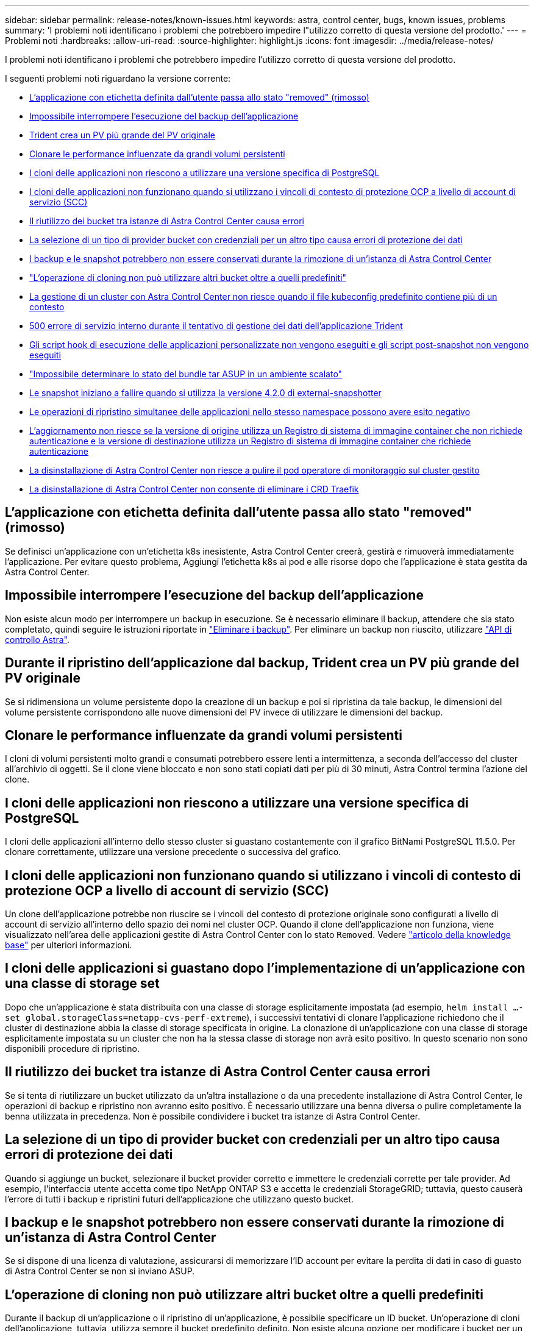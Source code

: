 ---
sidebar: sidebar 
permalink: release-notes/known-issues.html 
keywords: astra, control center, bugs, known issues, problems 
summary: 'I problemi noti identificano i problemi che potrebbero impedire l"utilizzo corretto di questa versione del prodotto.' 
---
= Problemi noti
:hardbreaks:
:allow-uri-read: 
:source-highlighter: highlight.js
:icons: font
:imagesdir: ../media/release-notes/


I problemi noti identificano i problemi che potrebbero impedire l'utilizzo corretto di questa versione del prodotto.

I seguenti problemi noti riguardano la versione corrente:

* <<L'applicazione con etichetta definita dall'utente passa allo stato "removed" (rimosso)>>
* <<Impossibile interrompere l'esecuzione del backup dell'applicazione>>
* <<Durante il ripristino dell'applicazione dal backup, Trident crea un PV più grande del PV originale>>
* <<Clonare le performance influenzate da grandi volumi persistenti>>
* <<I cloni delle applicazioni non riescono a utilizzare una versione specifica di PostgreSQL>>
* <<I cloni delle applicazioni non funzionano quando si utilizzano i vincoli di contesto di protezione OCP a livello di account di servizio (SCC)>>
* <<Il riutilizzo dei bucket tra istanze di Astra Control Center causa errori>>
* <<La selezione di un tipo di provider bucket con credenziali per un altro tipo causa errori di protezione dei dati>>
* <<I backup e le snapshot potrebbero non essere conservati durante la rimozione di un'istanza di Astra Control Center>>
* link:known-issues.html#clone-operation-cant-use-other-buckets-besides-the-default["L'operazione di cloning non può utilizzare altri bucket oltre a quelli predefiniti"]
* <<La gestione di un cluster con Astra Control Center non riesce quando il file kubeconfig predefinito contiene più di un contesto>>
* <<500 errore di servizio interno durante il tentativo di gestione dei dati dell'applicazione Trident>>
* <<Gli script hook di esecuzione delle applicazioni personalizzate non vengono eseguiti e gli script post-snapshot non vengono eseguiti>>
* link:known-issues.html#cant-determine-asup-tar-bundle-status-in-scaled-environment["Impossibile determinare lo stato del bundle tar ASUP in un ambiente scalato"]
* <<Le snapshot iniziano a fallire quando si utilizza la versione 4.2.0 di external-snapshotter>>
* <<Le operazioni di ripristino simultanee delle applicazioni nello stesso namespace possono avere esito negativo>>
* <<L'aggiornamento non riesce se la versione di origine utilizza un Registro di sistema di immagine container che non richiede autenticazione e la versione di destinazione utilizza un Registro di sistema di immagine container che richiede autenticazione>>
* <<La disinstallazione di Astra Control Center non riesce a pulire il pod operatore di monitoraggio sul cluster gestito>>
* <<La disinstallazione di Astra Control Center non consente di eliminare i CRD Traefik>>




== L'applicazione con etichetta definita dall'utente passa allo stato "removed" (rimosso)

Se definisci un'applicazione con un'etichetta k8s inesistente, Astra Control Center creerà, gestirà e rimuoverà immediatamente l'applicazione. Per evitare questo problema, Aggiungi l'etichetta k8s ai pod e alle risorse dopo che l'applicazione è stata gestita da Astra Control Center.



== Impossibile interrompere l'esecuzione del backup dell'applicazione

Non esiste alcun modo per interrompere un backup in esecuzione. Se è necessario eliminare il backup, attendere che sia stato completato, quindi seguire le istruzioni riportate in link:../use/protect-apps.html#delete-backups["Eliminare i backup"]. Per eliminare un backup non riuscito, utilizzare link:https://docs.netapp.com/us-en/astra-automation/index.html["API di controllo Astra"^].



== Durante il ripristino dell'applicazione dal backup, Trident crea un PV più grande del PV originale

Se si ridimensiona un volume persistente dopo la creazione di un backup e poi si ripristina da tale backup, le dimensioni del volume persistente corrispondono alle nuove dimensioni del PV invece di utilizzare le dimensioni del backup.



== Clonare le performance influenzate da grandi volumi persistenti

I cloni di volumi persistenti molto grandi e consumati potrebbero essere lenti a intermittenza, a seconda dell'accesso del cluster all'archivio di oggetti. Se il clone viene bloccato e non sono stati copiati dati per più di 30 minuti, Astra Control termina l'azione del clone.



== I cloni delle applicazioni non riescono a utilizzare una versione specifica di PostgreSQL

I cloni delle applicazioni all'interno dello stesso cluster si guastano costantemente con il grafico BitNami PostgreSQL 11.5.0. Per clonare correttamente, utilizzare una versione precedente o successiva del grafico.



== I cloni delle applicazioni non funzionano quando si utilizzano i vincoli di contesto di protezione OCP a livello di account di servizio (SCC)

Un clone dell'applicazione potrebbe non riuscire se i vincoli del contesto di protezione originale sono configurati a livello di account di servizio all'interno dello spazio dei nomi nel cluster OCP. Quando il clone dell'applicazione non funziona, viene visualizzato nell'area delle applicazioni gestite di Astra Control Center con lo stato `Removed`. Vedere https://kb.netapp.com/Advice_and_Troubleshooting/Cloud_Services/Astra/Application_clone_is_failing_for_an_application_in_Astra_Control_Center["articolo della knowledge base"] per ulteriori informazioni.



== I cloni delle applicazioni si guastano dopo l'implementazione di un'applicazione con una classe di storage set

Dopo che un'applicazione è stata distribuita con una classe di storage esplicitamente impostata (ad esempio, `helm install ...-set global.storageClass=netapp-cvs-perf-extreme`), i successivi tentativi di clonare l'applicazione richiedono che il cluster di destinazione abbia la classe di storage specificata in origine. La clonazione di un'applicazione con una classe di storage esplicitamente impostata su un cluster che non ha la stessa classe di storage non avrà esito positivo. In questo scenario non sono disponibili procedure di ripristino.



== Il riutilizzo dei bucket tra istanze di Astra Control Center causa errori

Se si tenta di riutilizzare un bucket utilizzato da un'altra installazione o da una precedente installazione di Astra Control Center, le operazioni di backup e ripristino non avranno esito positivo. È necessario utilizzare una benna diversa o pulire completamente la benna utilizzata in precedenza. Non è possibile condividere i bucket tra istanze di Astra Control Center.



== La selezione di un tipo di provider bucket con credenziali per un altro tipo causa errori di protezione dei dati

Quando si aggiunge un bucket, selezionare il bucket provider corretto e immettere le credenziali corrette per tale provider. Ad esempio, l'interfaccia utente accetta come tipo NetApp ONTAP S3 e accetta le credenziali StorageGRID; tuttavia, questo causerà l'errore di tutti i backup e ripristini futuri dell'applicazione che utilizzano questo bucket.



== I backup e le snapshot potrebbero non essere conservati durante la rimozione di un'istanza di Astra Control Center

Se si dispone di una licenza di valutazione, assicurarsi di memorizzare l'ID account per evitare la perdita di dati in caso di guasto di Astra Control Center se non si inviano ASUP.



== L'operazione di cloning non può utilizzare altri bucket oltre a quelli predefiniti

Durante il backup di un'applicazione o il ripristino di un'applicazione, è possibile specificare un ID bucket. Un'operazione di cloni dell'applicazione, tuttavia, utilizza sempre il bucket predefinito definito. Non esiste alcuna opzione per modificare i bucket per un clone. Se si desidera controllare quale bucket viene utilizzato, è possibile farlo link:../use/manage-buckets.html#edit-a-bucket["modificare l'impostazione predefinita del bucket"] oppure fare una link:../use/protect-apps.html#create-a-backup["backup"] seguito da un link:../use/restore-apps.html["ripristinare"] separatamente.



== La gestione di un cluster con Astra Control Center non riesce quando il file kubeconfig predefinito contiene più di un contesto

Non è possibile utilizzare un kubeconfig con più di un cluster e un contesto. Vedere link:https://kb.netapp.com/Advice_and_Troubleshooting/Cloud_Services/Astra/Managing_cluster_with_Astra_Control_Center_may_fail_when_using_default_kubeconfig_file_contains_more_than_one_context["articolo della knowledge base"] per ulteriori informazioni.



== 500 errore di servizio interno durante il tentativo di gestione dei dati dell'applicazione Trident

Se Trident su un cluster di applicazioni diventa offline (e viene riportato online) e si verificano errori di servizio interni 500 quando si tenta di gestire i dati delle applicazioni, riavviare tutti i nodi Kubernetes nel cluster di applicazioni per ripristinare la funzionalità.



== Gli script hook di esecuzione delle applicazioni personalizzate non vengono eseguiti e gli script post-snapshot non vengono eseguiti

Se l'esecuzione di un gancio di esecuzione richiede più di 25 minuti, l'hook non riesce, creando una voce del registro eventi con un codice di ritorno "N/A". Qualsiasi snapshot interessata verrà contrassegnata come non riuscita e una voce del registro eventi risultante ne annoterà il timeout.

Poiché gli hook di esecuzione spesso riducono o disattivano completamente le funzionalità dell'applicazione con cui vengono eseguiti, si consiglia di ridurre al minimo il tempo necessario per l'esecuzione degli hook di esecuzione personalizzati.



== Impossibile determinare lo stato del bundle tar ASUP in un ambiente scalato

Durante la raccolta ASUP, lo stato del bundle nell'interfaccia utente viene riportato come uno dei due `collecting` oppure `done`. La raccolta può richiedere fino a un'ora per ambienti di grandi dimensioni. Durante il download di ASUP, la velocità di trasferimento dei file di rete per il bundle potrebbe essere insufficiente e il download potrebbe scadere dopo 15 minuti senza alcuna indicazione nell'interfaccia utente. I problemi di download dipendono dalle dimensioni dell'ASUP, dalle dimensioni del cluster scalate e se il tempo di raccolta supera il limite di sette giorni.



== Le snapshot iniziano a fallire quando si utilizza la versione 4.2.0 di external-snapshotter

Quando si utilizza Kubernetes snapshot-controller (noto anche come external-snapshotter) versione 4.2.0 con Kubernetes 1.20 o 1.21, le snapshot possono iniziare a fallire. Per evitare questo problema, utilizzare un altro https://kubernetes-csi.github.io/docs/snapshot-controller.html["versione supportata"^] Di external-snapshotter, come la versione 4.2.1, con Kubernetes versioni 1.20 o 1.21.



== Le operazioni di ripristino simultanee delle applicazioni nello stesso namespace possono avere esito negativo

Se si tenta di ripristinare contemporaneamente una o più applicazioni gestite singolarmente all'interno di uno spazio dei nomi, le operazioni di ripristino possono fallire dopo un lungo periodo di tempo. Come soluzione alternativa, ripristinare ciascuna applicazione una alla volta.



== L'aggiornamento non riesce se la versione di origine utilizza un Registro di sistema di immagine container che non richiede autenticazione e la versione di destinazione utilizza un Registro di sistema di immagine container che richiede autenticazione

Se si aggiorna un sistema Astra Control Center che utilizza un registro che non richiede l'autenticazione a una versione più recente che utilizza un registro che richiede l'autenticazione, l'aggiornamento non riesce. Per risolvere il problema, attenersi alla seguente procedura:

. Accedere a un host con accesso di rete al cluster Astra Control Center.
. Assicurarsi che l'host disponga della seguente configurazione:
+
** `kubectl` è installata la versione 1.19 o successiva
** La variabile di ambiente KUBECONFIG viene impostata sul file kubeconfig per il cluster Astra Control Center


. Eseguire il seguente script:
+
[source, shell]
----

namespace="<netapp-acc>"
statefulsets=("polaris-vault" "polaris-mongodb" "influxdb2" "nats" "loki")
for ss in ${statefulsets[@]}; do
	existing=$(kubectl get -n ${namespace} statefulsets.apps ${ss} -o jsonpath='{.spec.template.spec.imagePullSecrets}')
	if [ "${existing}" = "[{}]" ] || [ "${existing}" = "[{},{},{}]" ]; then
		kubectl patch -n ${namespace} statefulsets.apps ${ss} --type merge --patch '{"spec": {"template": {"spec": {"imagePullSecrets": []}}}}'
	else
		echo "${ss} not patched"
	fi
done
----
+
L'output dovrebbe essere simile a quanto segue:

+
[listing]
----
statefulset.apps/polaris-vault patched
statefulset.apps/polaris-mongodb patched
statefulset.apps/influxdb2 patched
statefulset.apps/nats patched
statefulset.apps/loki patched
----
. Procedere con l'aggiornamento utilizzando link:../use/upgrade-acc.html#add-the-images-to-your-local-registry["Istruzioni per l'aggiornamento di Astra Control Center"].




== La disinstallazione di Astra Control Center non riesce a pulire il pod operatore di monitoraggio sul cluster gestito

Se i cluster non sono stati disgestiti prima della disinstallazione di Astra Control Center, è possibile eliminare manualmente i pod nello spazio dei nomi di monitoraggio netapp e nello spazio dei nomi con i seguenti comandi:

.Fasi
. Eliminare `acc-monitoring` agente:
+
[listing]
----
oc delete agents acc-monitoring -n netapp-monitoring
----
+
Risultato:

+
[listing]
----
agent.monitoring.netapp.com "acc-monitoring" deleted
----
. Eliminare lo spazio dei nomi:
+
[listing]
----
oc delete ns netapp-monitoring
----
+
Risultato:

+
[listing]
----
namespace "netapp-monitoring" deleted
----
. Conferma la rimozione delle risorse:
+
[listing]
----
oc get pods -n netapp-monitoring
----
+
Risultato:

+
[listing]
----
No resources found in netapp-monitoring namespace.
----
. Conferma rimozione dell'agente di monitoraggio:
+
[listing]
----
oc get crd|grep agent
----
+
Risultato del campione:

+
[listing]
----
agents.monitoring.netapp.com                     2021-07-21T06:08:13Z
----
. Eliminare le informazioni CRD (Custom Resource Definition):
+
[listing]
----
oc delete crds agents.monitoring.netapp.com
----
+
Risultato:

+
[listing]
----
customresourcedefinition.apiextensions.k8s.io "agents.monitoring.netapp.com" deleted
----




== La disinstallazione di Astra Control Center non consente di eliminare i CRD Traefik

È possibile eliminare manualmente i CRD Traefik. Le CRDS sono risorse globali e l'eliminazione di queste risorse potrebbe avere un impatto sulle altre applicazioni del cluster.

.Fasi
. Elencare i CRD Traefik installati sul cluster:
+
[listing]
----
kubectl get crds |grep -E 'traefik'
----
+
Risposta

+
[listing]
----
ingressroutes.traefik.containo.us             2021-06-23T23:29:11Z
ingressroutetcps.traefik.containo.us          2021-06-23T23:29:11Z
ingressrouteudps.traefik.containo.us          2021-06-23T23:29:12Z
middlewares.traefik.containo.us               2021-06-23T23:29:12Z
middlewaretcps.traefik.containo.us            2021-06-23T23:29:12Z
serverstransports.traefik.containo.us         2021-06-23T23:29:13Z
tlsoptions.traefik.containo.us                2021-06-23T23:29:13Z
tlsstores.traefik.containo.us                 2021-06-23T23:29:14Z
traefikservices.traefik.containo.us           2021-06-23T23:29:15Z
----
. Eliminare i CRD:
+
[listing]
----
kubectl delete crd ingressroutes.traefik.containo.us ingressroutetcps.traefik.containo.us ingressrouteudps.traefik.containo.us middlewares.traefik.containo.us serverstransports.traefik.containo.us tlsoptions.traefik.containo.us tlsstores.traefik.containo.us traefikservices.traefik.containo.us middlewaretcps.traefik.containo.us
----




== Trova ulteriori informazioni

* link:../release-notes/resolved-issues.html["Problemi risolti"]
* link:../release-notes/known-issues-ads.html["Problemi noti con la prreview di Astra Data Store e questa release di Astra Control Center"]
* link:../release-notes/known-limitations.html["Limitazioni note"]

